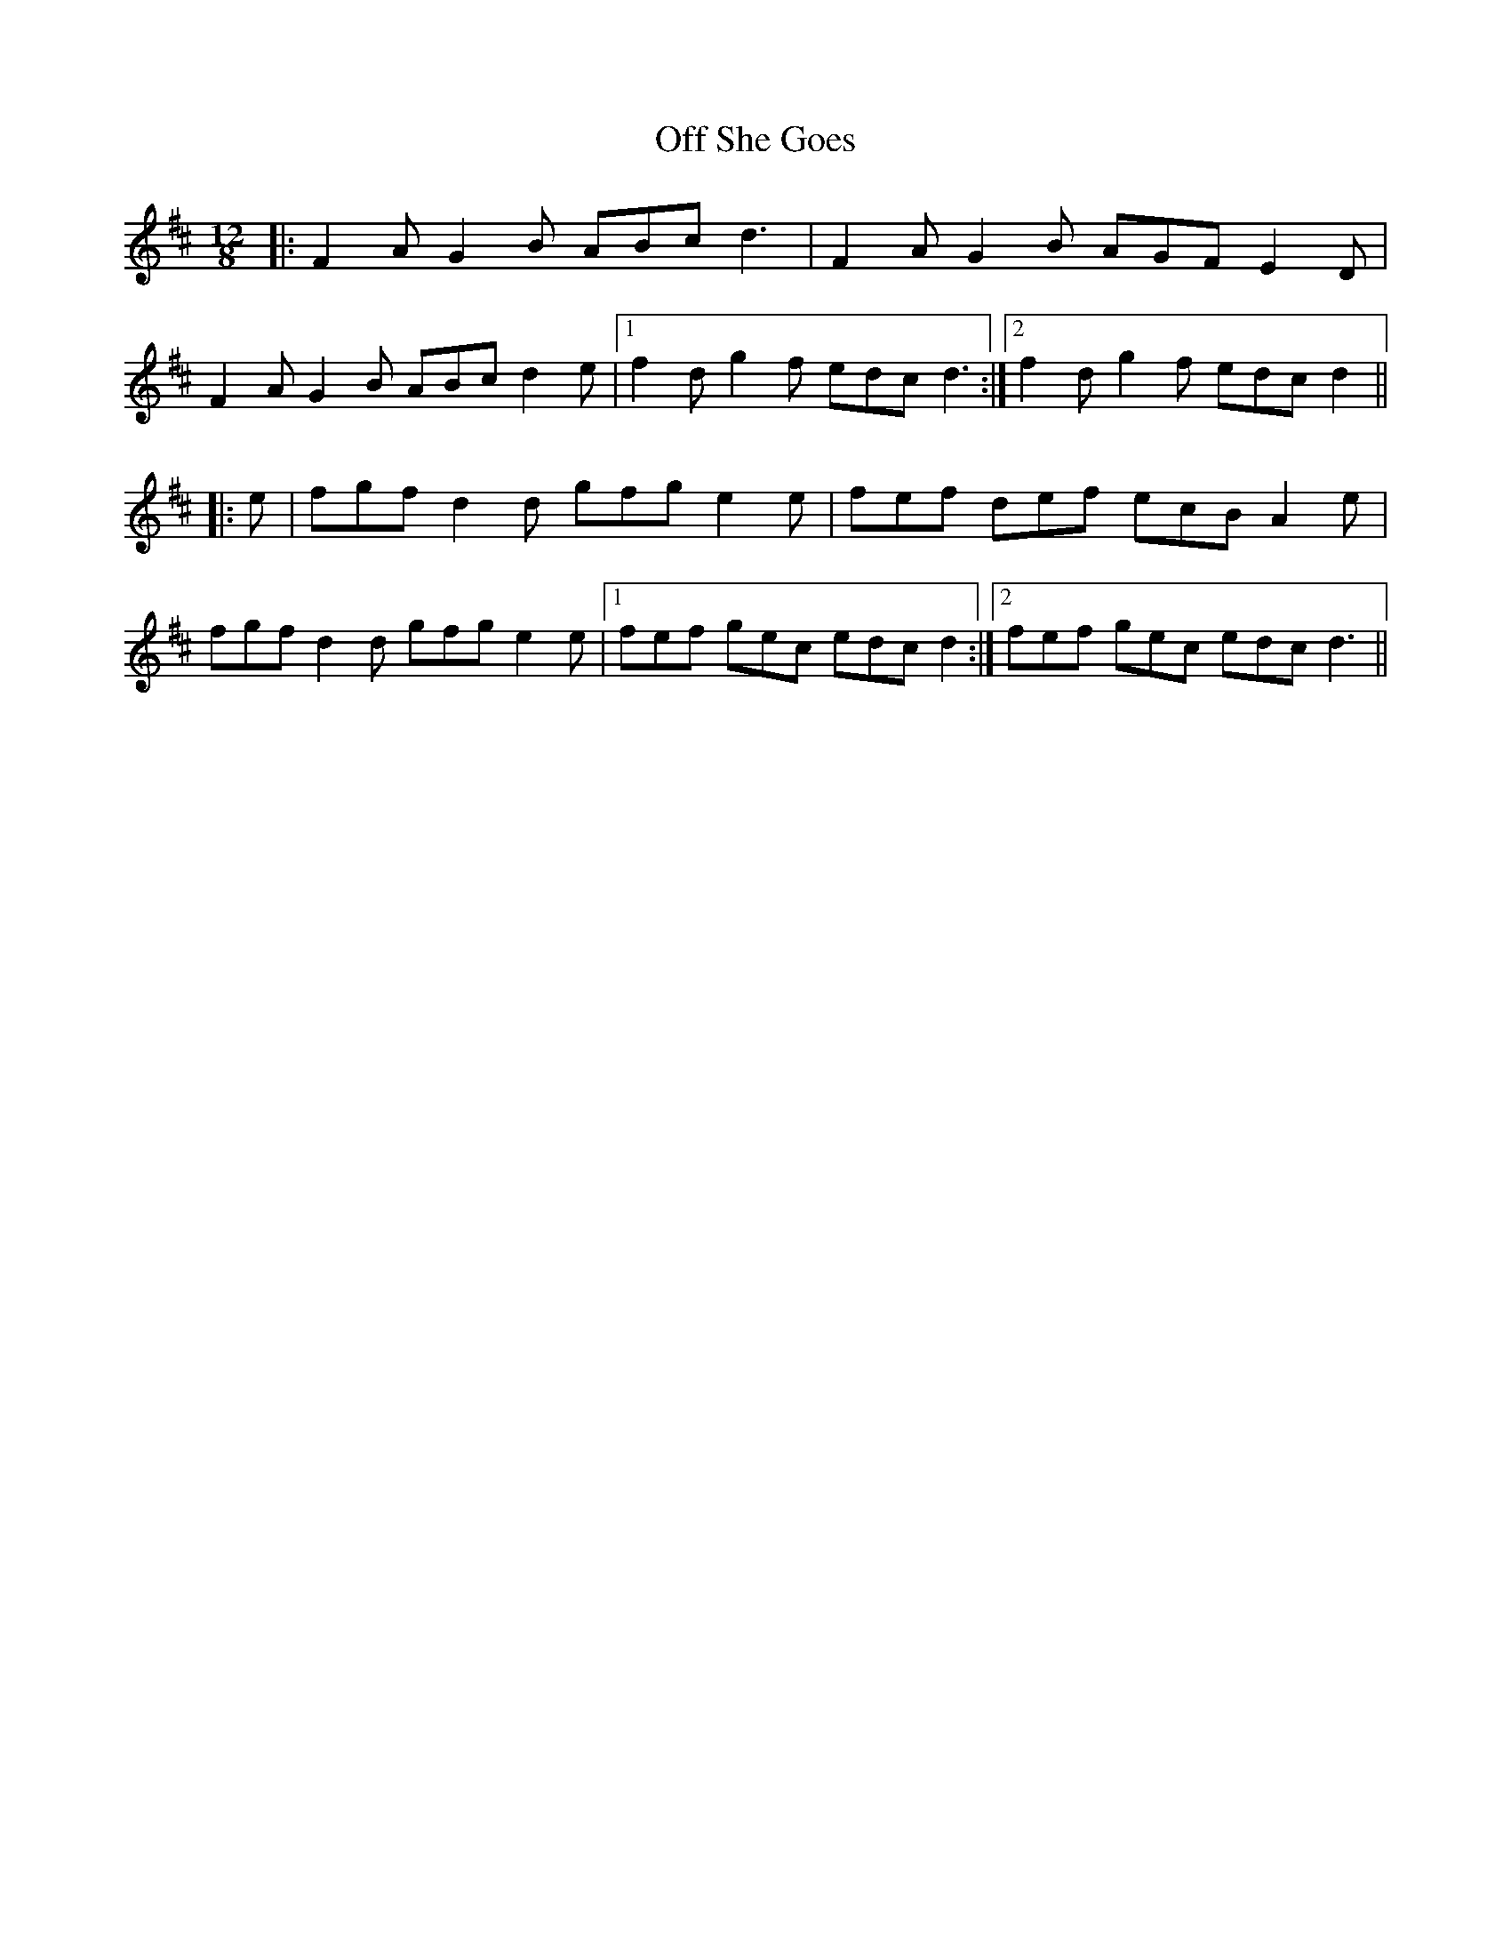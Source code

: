 X: 30017
T: Off She Goes
R: jig
M: 6/8
K: Dmajor
M:12/8
|:F2 A G2 B ABc d3|F2 A G2 B AGF E2 D|
F2 A G2 B ABc d2 e|1 f2 d g2 f edc d3:|2 f2 d g2 f edc d2||
|:e|fgf d2 d gfg e2 e|fef def ecB A2 e|
fgf d2 d gfg e2 e|1 fef gec edc d2:|2 fef gec edc d3||

